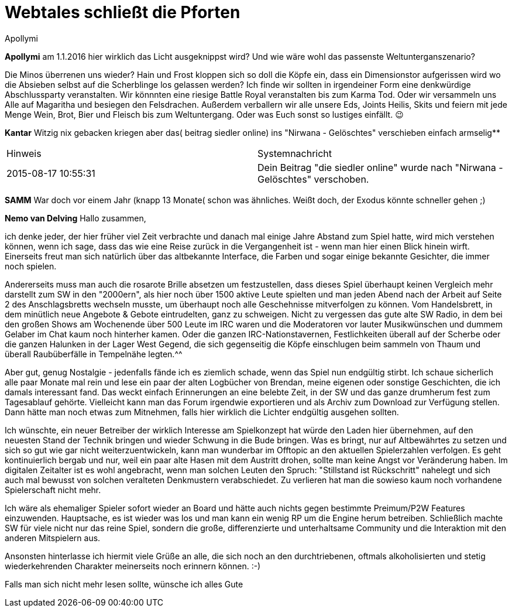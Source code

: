 = {subject}
Apollymi
:subject: Webtales schließt die Pforten
:doctype: article
:confidentiality: Open
:listing-caption: Listing
:created: 2021-09-27T00:13:05+02:00
:modified: 2021-09-30T17:52:52-04:00

**Apollymi**
am 1.1.2016 hier wirklich das Licht ausgeknippst wird?
Und wie wäre wohl das passenste Weltunterganszenario?

Die Minos überrenen uns wieder?
Hain und Frost kloppen sich so doll die Köpfe ein, dass ein Dimensionstor aufgerissen wird wo die Absieben selbst auf die Scherblinge los gelassen werden?
Ich finde wir sollten in irgendeiner Form eine denkwürdige Abschlussparty veranstalten.
Wir könnnten eine riesige Battle Royal veranstalten bis zum Karma Tod.
Oder wir versammeln uns Alle auf Magaritha und besiegen den Felsdrachen.
Außerdem verballern wir alle unsere Eds, Joints Heilis, Skits und feiern mit jede Menge Wein, Brot, Bier und Fleisch bis zum Weltuntergang.
Oder was Euch sonst so lustiges einfällt. 😉


**Kantar**
Witzig nix gebacken kriegen aber das( beitrag siedler online) ins "Nirwana - Gelöschtes" verschieben einfach armselig**

|======================================================================================================
| Hinweis      | Systemnachricht
| 2015-08-17 10:55:31      | Dein Beitrag "die siedler online" wurde nach "Nirwana - Gelöschtes" verschoben.
|======================================================================================================

**SAMM**
War doch vor einem Jahr (knapp 13 Monate( schon was ähnliches. Weißt doch, der Exodus könnte schneller gehen ;)


**Nemo van Delving**
Hallo zusammen,

ich denke jeder, der hier früher viel Zeit verbrachte und danach mal einige Jahre Abstand zum Spiel hatte, wird mich verstehen können, wenn ich sage, dass das wie eine Reise zurück in die Vergangenheit ist - wenn man hier einen Blick hinein wirft. Einerseits freut man sich natürlich über das altbekannte Interface, die Farben und sogar einige bekannte Gesichter, die immer noch spielen.

Andererseits muss man auch die rosarote Brille absetzen um festzustellen, dass dieses Spiel überhaupt keinen Vergleich mehr darstellt zum SW in den "2000ern", als hier noch über 1500 aktive Leute spielten und man jeden Abend nach der Arbeit auf Seite 2 des Anschlagsbretts wechseln musste, um überhaupt noch alle Geschehnisse mitverfolgen zu können. Vom Handelsbrett, in dem minütlich neue Angebote & Gebote eintrudelten, ganz zu schweigen. Nicht zu vergessen das gute alte SW Radio, in dem bei den großen Shows am Wochenende über 500 Leute im IRC waren und die Moderatoren vor lauter Musikwünschen und dummem Gelaber im Chat kaum noch hinterher kamen. Oder die ganzen IRC-Nationstavernen, Festlichkeiten überall auf der Scherbe oder die ganzen Halunken in der Lager West Gegend, die sich gegenseitig die Köpfe einschlugen beim sammeln von Thaum und überall Raubüberfälle in Tempelnähe legten.^^

Aber gut, genug Nostalgie - jedenfalls fände ich es ziemlich schade, wenn das Spiel nun endgültig stirbt. Ich schaue sicherlich alle paar Monate mal rein und lese ein paar der alten Logbücher von Brendan, meine eigenen oder sonstige Geschichten, die ich damals interessant fand. Das weckt einfach Erinnerungen an eine belebte Zeit, in der SW und das ganze drumherum fest zum Tagesablauf gehörte. Vielleicht kann man das Forum irgendwie exportieren und als Archiv zum Download zur Verfügung stellen. Dann hätte man noch etwas zum Mitnehmen, falls hier wirklich die Lichter endgültig ausgehen sollten.

Ich wünschte, ein neuer Betreiber der wirklich Interesse am Spielkonzept hat würde den Laden hier übernehmen, auf den neuesten Stand der Technik bringen und wieder Schwung in die Bude bringen. Was es bringt, nur auf Altbewährtes zu setzen und sich so gut wie gar nicht weiterzuentwickeln, kann man wunderbar im Offtopic an den aktuellen Spielerzahlen verfolgen. Es geht kontinuierlich bergab und nur, weil ein paar alte Hasen mit dem Austritt drohen, sollte man keine Angst vor Veränderung haben. Im digitalen Zeitalter ist es wohl angebracht, wenn man solchen Leuten den Spruch: "Stillstand ist Rückschritt" nahelegt und sich auch mal bewusst von solchen veralteten Denkmustern verabschiedet. Zu verlieren hat man die sowieso kaum noch vorhandene Spielerschaft nicht mehr.

Ich wäre als ehemaliger Spieler sofort wieder an Board und hätte auch nichts gegen bestimmte Preimum/P2W Features einzuwenden. Hauptsache, es ist wieder was los und man kann ein wenig RP um die Engine herum betreiben. Schließlich machte SW für viele nicht nur das reine Spiel, sondern die große, differenzierte und unterhaltsame Community und die Interaktion mit den anderen Mitspielern aus.

Ansonsten hinterlasse ich hiermit viele Grüße an alle, die sich noch an den durchtriebenen, oftmals alkoholisierten und stetig wiederkehrenden Charakter meinerseits noch erinnern können. :-)

Falls man sich nicht mehr lesen sollte, wünsche ich alles Gute

